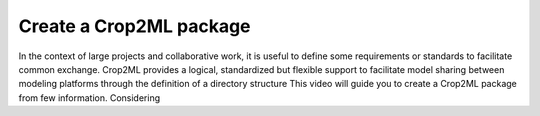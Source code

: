 Create a Crop2ML package
========================

In the context of large projects and collaborative work, it is useful to define some requirements or standards to facilitate common exchange. Crop2ML provides a logical, standardized but flexible support to facilitate model sharing between modeling platforms through the definition of a directory structure
This video will guide you to create a Crop2ML package from few information.
Considering 





